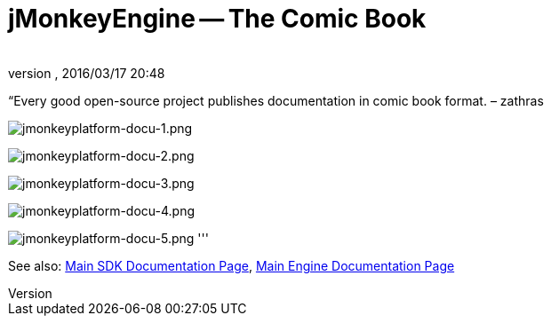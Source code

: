 = jMonkeyEngine -- The Comic Book
:author: 
:revnumber: 
:revdate: 2016/03/17 20:48
:keywords: documentation, tool, sdk
:relfileprefix: ../
:imagesdir: ..
ifdef::env-github,env-browser[:outfilesuffix: .adoc]


“Every good open-source project publishes documentation in comic book format. – zathras

image:sdk/jmonkeyplatform-docu-1.png[jmonkeyplatform-docu-1.png,width="",height=""]

image:sdk/jmonkeyplatform-docu-2.png[jmonkeyplatform-docu-2.png,width="",height=""]

image:sdk/jmonkeyplatform-docu-3.png[jmonkeyplatform-docu-3.png,width="",height=""]

image:sdk/jmonkeyplatform-docu-4.png[jmonkeyplatform-docu-4.png,width="",height=""]

image:sdk/jmonkeyplatform-docu-5.png[jmonkeyplatform-docu-5.png,width="",height=""]
'''

See also: <<sdk#,Main SDK Documentation Page>>, <<jme3#,Main Engine Documentation Page>>
